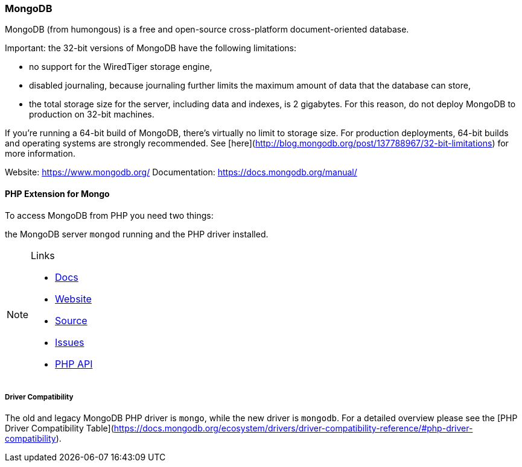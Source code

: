=== MongoDB

MongoDB (from humongous) is a free and open-source cross-platform document-oriented database. 

Important: the 32-bit versions of MongoDB have the following limitations:

* no support for the WiredTiger storage engine,
* disabled journaling, because journaling further limits the maximum amount of data that the database can store,
* the total storage size for the server, including data and indexes, is 2 gigabytes. 
  For this reason, do not deploy MongoDB to production on 32-bit machines.

If you’re running a 64-bit build of MongoDB, there’s virtually no limit to storage size. 
For production deployments, 64-bit builds and operating systems are strongly recommended. 
See [here](http://blog.mongodb.org/post/137788967/32-bit-limitations) for more information.

Website:        https://www.mongodb.org/
Documentation:  https://docs.mongodb.org/manual/

==== PHP Extension for Mongo

To access MongoDB from PHP you need two things:

the MongoDB server `mongod` running and the PHP driver installed.

[NOTE]
====
.Links
- https://docs.mongodb.org/ecosystem/drivers/php/[Docs]
- http://pecl.php.net/package/mongodb[Website]
- https://github.com/mongodb/mongo-php-driver[Source]
- https://jira.mongodb.org/browse/PHPC[Issues]
- http://php.net/mongodb[PHP API]
====

===== Driver Compatibility

The old and legacy MongoDB PHP driver is `mongo`, while the new driver is `mongodb`.
For a detailed overview please see the [PHP Driver Compatibility Table](https://docs.mongodb.org/ecosystem/drivers/driver-compatibility-reference/#php-driver-compatibility).

